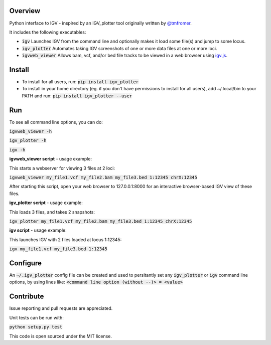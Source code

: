 Overview
~~~~~~~~

Python interface to IGV - inspired by an IGV_plotter tool originally written by `@tmfromer <https://github.com/tmfromer>`_.

It includes the following executables:

* :code:`igv`    Launches IGV from the command line and optionally makes it load some file(s) and jump to some locus. 
* :code:`igv_plotter`   Automates taking IGV screenshots of one or more data files at one or more loci.
* :code:`igvweb_viewer`  Allows bam, vcf, and/or bed file tracks to be viewed in a web browser using `igv.js <https://github.com/jrobinso>`_.


Install
~~~~~~~~

* To install for all users, run:   
  :code:`pip install igv_plotter`   

* To install in your home directory (eg. if you don't have permissions to install for all users), add ~/.local/bin to your PATH and run:
  :code:`pip install igv_plotter --user` 


Run
~~~

To see all command line options, you can do:

:code:`igvweb_viewer -h`

:code:`igv_plotter -h`

:code:`igv -h`

**igvweb_viewer script** - usage example:

This starts a webserver for viewing 3 files at 2 loci:

:code:`igvweb_viewer my_file1.vcf  my_file2.bam  my_file3.bed 1:12345 chrX:12345`

After starting this script, open your web browser to 127.0.0.1:8000 for an interactive
browser-based IGV view of these files.

**igv_plotter script** - usage example:

This loads 3 files, and takes 2 snapshots:

:code:`igv_plotter  my_file1.vcf  my_file2.bam  my_file3.bed 1:12345 chrX:12345`

**igv script** - usage example:

This launches IGV with 2 files loaded at locus 1:12345:

:code:`igv  my_file1.vcf  my_file3.bed 1:12345`


Configure
~~~~~~~~~

An :code:`~/.igv_plotter` config file can be created and used to persitantly set any :code:`igv_plotter` or :code:`igv` command line options, by using lines like:
:code:`<command line option (without --)> = <value>`


Contribute
~~~~~~~~~~

.. image:: https://travis-ci.org/macarthur-lab/igv_utils.svg?branch=master
   :target: https://travis-ci.org/macarthur-lab/igv_utils
    

Issue reporting and pull requests are appreciated.

Unit tests can be run with:

:code:`python setup.py test`

    
This code is open sourced under the MIT license. 



